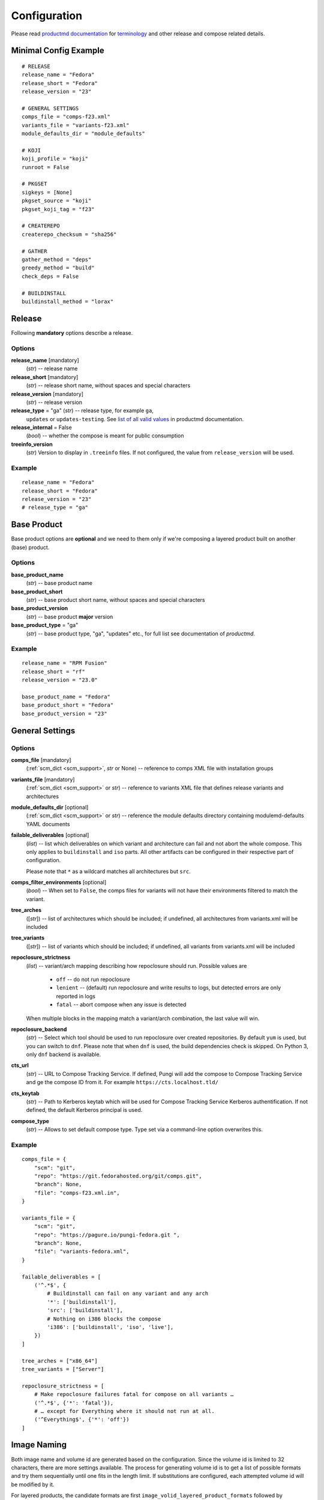 ===============
 Configuration
===============

Please read
`productmd documentation <http://release-engineering.github.io/productmd/index.html>`_
for
`terminology <http://release-engineering.github.io/productmd/terminology.html>`_
and other release and compose related details.


Minimal Config Example
======================
::

    # RELEASE
    release_name = "Fedora"
    release_short = "Fedora"
    release_version = "23"

    # GENERAL SETTINGS
    comps_file = "comps-f23.xml"
    variants_file = "variants-f23.xml"
    module_defaults_dir = "module_defaults"

    # KOJI
    koji_profile = "koji"
    runroot = False

    # PKGSET
    sigkeys = [None]
    pkgset_source = "koji"
    pkgset_koji_tag = "f23"

    # CREATEREPO
    createrepo_checksum = "sha256"

    # GATHER
    gather_method = "deps"
    greedy_method = "build"
    check_deps = False

    # BUILDINSTALL
    buildinstall_method = "lorax"


Release
=======
Following **mandatory** options describe a release.


Options
-------

**release_name** [mandatory]
    (*str*) -- release name

**release_short** [mandatory]
    (*str*) -- release short name, without spaces and special characters

**release_version** [mandatory]
    (*str*) -- release version

**release_type** = "ga" (*str*) -- release type, for example ``ga``,
    ``updates`` or ``updates-testing``. See `list of all valid values
    <http://productmd.readthedocs.io/en/latest/common.html#productmd.common.RELEASE_TYPES>`_
    in productmd documentation.

**release_internal** = False
    (*bool*) -- whether the compose is meant for public consumption

**treeinfo_version**
    (*str*) Version to display in ``.treeinfo`` files. If not configured, the
    value from ``release_version`` will be used.


Example
-------
::

    release_name = "Fedora"
    release_short = "Fedora"
    release_version = "23"
    # release_type = "ga"


Base Product
============
Base product options are **optional** and we need
to them only if we're composing a layered product
built on another (base) product.


Options
-------

**base_product_name**
    (*str*) -- base product name

**base_product_short**
    (*str*) -- base product short name, without spaces and special characters

**base_product_version**
    (*str*) -- base product **major** version

**base_product_type** = "ga"
    (*str*) -- base product type, "ga", "updates" etc., for full list see
    documentation of *productmd*.


Example
-------
::

    release_name = "RPM Fusion"
    release_short = "rf"
    release_version = "23.0"

    base_product_name = "Fedora"
    base_product_short = "Fedora"
    base_product_version = "23"

General Settings
================

Options
-------

**comps_file** [mandatory]
    (:ref:`scm_dict <scm_support>`, *str* or None) -- reference to comps XML
    file with installation groups

**variants_file** [mandatory]
    (:ref:`scm_dict <scm_support>` or *str*) -- reference to variants XML file
    that defines release variants and architectures

**module_defaults_dir** [optional]
    (:ref:`scm_dict <scm_support>` or *str*) -- reference the module defaults
    directory containing modulemd-defaults YAML documents

**failable_deliverables** [optional]
    (*list*) -- list which deliverables on which variant and architecture can
    fail and not abort the whole compose. This only applies to ``buildinstall``
    and ``iso`` parts. All other artifacts can be configured in their
    respective part of configuration.

    Please note that ``*`` as a wildcard matches all architectures but ``src``.

**comps_filter_environments** [optional]
    (*bool*) -- When set to ``False``, the comps files for variants will not
    have their environments filtered to match the variant.

**tree_arches**
    ([*str*]) -- list of architectures which should be included; if undefined,
    all architectures from variants.xml will be included

**tree_variants**
    ([*str*]) -- list of variants which should be included; if undefined, all
    variants from variants.xml will be included

**repoclosure_strictness**
    (*list*) -- variant/arch mapping describing how repoclosure should run.
    Possible values are

     * ``off`` -- do not run repoclosure
     * ``lenient`` -- (default) run repoclosure and write results to logs, but
       detected errors are only reported in logs
     * ``fatal`` -- abort compose when any issue is detected

    When multiple blocks in the mapping match a variant/arch combination, the
    last value will win.

**repoclosure_backend**
    (*str*) -- Select which tool should be used to run repoclosure over created
    repositories. By default ``yum`` is used, but you can switch to ``dnf``.
    Please note that when ``dnf`` is used, the build dependencies check is
    skipped. On Python 3, only ``dnf`` backend is available.

**cts_url**
    (*str*) -- URL to Compose Tracking Service. If defined, Pungi will add
    the compose to Compose Tracking Service and ge the compose ID from it.
    For example ``https://cts.localhost.tld/``

**cts_keytab**
    (*str*) -- Path to Kerberos keytab which will be used for Compose
    Tracking Service Kerberos authentification. If not defined, the default
    Kerberos principal is used.

**compose_type**
    (*str*) -- Allows to set default compose type. Type set via a command-line
    option overwrites this.

Example
-------
::

    comps_file = {
        "scm": "git",
        "repo": "https://git.fedorahosted.org/git/comps.git",
        "branch": None,
        "file": "comps-f23.xml.in",
    }

    variants_file = {
        "scm": "git",
        "repo": "https://pagure.io/pungi-fedora.git ",
        "branch": None,
        "file": "variants-fedora.xml",
    }

    failable_deliverables = [
        ('^.*$', {
            # Buildinstall can fail on any variant and any arch
            '*': ['buildinstall'],
            'src': ['buildinstall'],
            # Nothing on i386 blocks the compose
            'i386': ['buildinstall', 'iso', 'live'],
        })
    ]

    tree_arches = ["x86_64"]
    tree_variants = ["Server"]

    repoclosure_strictness = [
        # Make repoclosure failures fatal for compose on all variants …
        ('^.*$', {'*': 'fatal'}),
        # … except for Everything where it should not run at all.
        ('^Everything$', {'*': 'off'})
    ]


Image Naming
============

Both image name and volume id are generated based on the configuration. Since
the volume id is limited to 32 characters, there are more settings available.
The process for generating volume id is to get a list of possible formats and
try them sequentially until one fits in the length limit. If substitutions are
configured, each attempted volume id will be modified by it.

For layered products, the candidate formats are first
``image_volid_layered_product_formats`` followed by ``image_volid_formats``.
Otherwise, only ``image_volid_formats`` are tried.

If no format matches the length limit, an error will be reported and compose
aborted.

Options
-------

There a couple common format specifiers available for both the options:
 * ``compose_id``
 * ``release_short``
 * ``version``
 * ``date``
 * ``respin``
 * ``type``
 * ``type_suffix``
 * ``label``
 * ``label_major_version``
 * ``variant``
 * ``arch``
 * ``disc_type``

**image_name_format** [optional]
    (*str|dict*) -- Python's format string to serve as template for image
    names. The value can also be a dict mapping variant UID regexes to the
    format string. The pattern should not overlap, otherwise it is undefined
    which one will be used.

    This format will be used for all phases generating images. Currently that
    means ``createiso``, ``live_images`` and ``buildinstall``.

    Available extra keys are:
     * ``disc_num``
     * ``suffix``

**image_volid_formats** [optional]
    (*list*) -- A list of format strings for generating volume id.

    The extra available keys are:
     * ``base_product_short``
     * ``base_product_version``

**image_volid_layered_product_formats** [optional]
    (*list*) -- A list of format strings for generating volume id for layered
    products. The keys available are the same as for ``image_volid_formats``.

**restricted_volid** = False
    (*bool*) -- New versions of lorax replace all non-alphanumerical characters
    with dashes (underscores are preserved). This option will mimic similar
    behaviour in Pungi.

**volume_id_substitutions** [optional]
    (*dict*) -- A mapping of string replacements to shorten the volume id.

**disc_types** [optional]
    (*dict*) -- A mapping for customizing ``disc_type`` used in image names.

    Available keys are:
     * ``boot`` -- for ``boot.iso`` images created in  *buildinstall* phase
     * ``live`` -- for images created by *live_images* phase
     * ``dvd`` -- for images created by *createiso* phase
     * ``ostree`` -- for ostree installer images

    Default values are the same as the keys.

Example
-------
::

    # Image name respecting Fedora's image naming policy
    image_name_format = "%(release_short)s-%(variant)s-%(disc_type)s-%(arch)s-%(version)s%(suffix)s"
    # Use the same format for volume id
    image_volid_formats = [
        "%(release_short)s-%(variant)s-%(disc_type)s-%(arch)s-%(version)s"
    ]
    # No special handling for layered products, use same format as for regular images
    image_volid_layered_product_formats = []
    # Replace "Cloud" with "C" in volume id etc.
    volume_id_substitutions = {
        'Cloud': 'C',
        'Alpha': 'A',
        'Beta': 'B',
        'TC': 'T',
    }

    disc_types = {
        'boot': 'netinst',
        'live': 'Live',
        'dvd': 'DVD',
    }


Signing
=======

If you want to sign deliverables generated during pungi run like RPM wrapped
images. You must provide few configuration options:

**signing_command** [optional]
    (*str*) -- Command that will be run with a koji build as a single
    argument. This command must not require any user interaction.
    If you need to pass a password for a signing key to the command,
    do this via command line option of the command and use string
    formatting syntax ``%(signing_key_password)s``.
    (See **signing_key_password_file**).

**signing_key_id** [optional]
    (*str*) -- ID of the key that will be used for the signing.
    This ID will be used when crafting koji paths to signed files
    (``kojipkgs.fedoraproject.org/packages/NAME/VER/REL/data/signed/KEYID/..``).

**signing_key_password_file** [optional]
    (*str*) -- Path to a file with password that will be formatted
    into **signing_command** string via ``%(signing_key_password)s``
    string format syntax (if used).
    Because pungi config is usualy stored in git and is part of compose
    logs we don't want password to be included directly in the config.
    Note: If ``-`` string is used instead of a filename, then you will be asked
    for the password interactivelly right after pungi starts.

Example
-------
::

        signing_command = '~/git/releng/scripts/sigulsign_unsigned.py -vv --password=%(signing_key_password)s fedora-24'
        signing_key_id = '81b46521'
        signing_key_password_file = '~/password_for_fedora-24_key'


.. _git-urls:

Git URLs
========

In multiple places the config requires URL of a Git repository to download some
file from. This URL is passed on to *Koji*. It is possible to specify which
commit to use using this syntax: ::

    git://git.example.com/git/repo-name.git?#<rev_spec>

The ``<rev_spec>`` pattern can be replaced with actual commit SHA, a tag name,
``HEAD`` to indicate that tip of default branch should be used or
``origin/<branch_name>`` to use tip of arbitrary branch.

If the URL specifies a branch or ``HEAD``, *Pungi* will replace it with the
actual commit SHA. This will later show up in *Koji* tasks and help with
tracing what particular inputs were used.

.. note::

    The ``origin`` must be specified because of the way *Koji* works with the
    repository. It will clone the repository then switch to requested state
    with ``git reset --hard REF``. Since no local branches are created, we need
    to use full specification including the name of the remote.



Createrepo Settings
===================


Options
-------

**createrepo_checksum**
    (*str*) -- specify checksum type for createrepo; expected values:
    ``sha512``, ``sha256``, ``sha``. Defaults to ``sha256``.

**createrepo_c** = True
    (*bool*) -- use createrepo_c (True) or legacy createrepo (False)

**createrepo_deltas** = False
    (*list*) -- generate delta RPMs against an older compose. This needs to be
    used together with ``--old-composes`` command line argument. The value
    should be a mapping of variants and architectures that should enable
    creating delta RPMs. Source and debuginfo repos never have deltas.

**createrepo_use_xz** = False
    (*bool*) -- whether to pass ``--xz`` to the createrepo command. This will
    cause the SQLite databases to be compressed with xz.

**createrepo_num_threads**
    (*int*) -- how many concurrent ``createrepo`` process to run. The default
    is to use one thread per CPU available on the machine.

**createrepo_num_workers**
    (*int*) -- how many concurrent ``createrepo`` workers to run. Value defaults to 3.

**createrepo_database**
    (*bool*) -- whether to create SQLite database as part of the repodata. This
    is only useful as an optimization for clients using Yum to consume to the
    repo. Default value depends on gather backend. For DNF it's turned off, for
    Yum the default is ``True``.

**createrepo_extra_args**
    (*[str]*) -- a list of extra arguments passed on to ``createrepo`` or
    ``createrepo_c`` executable. This could be useful for enabling zchunk
    generation and pointing it to correct dictionaries.

**createrepo_extra_modulemd**
    (*dict*) -- a mapping of variant UID to :ref:`an scm dict <scm_support>`.
    If specified, it should point to a directory with extra module metadata
    YAML files that will be added to the repository for this variant. The
    cloned files should be split into subdirectories for each architecture of
    the variant.

**product_id** = None
    (:ref:`scm_dict <scm_support>`) -- If specified, it should point to a
    directory with certificates ``*<variant_uid>-<arch>-*.pem``. Pungi will
    copy each certificate file into the relevant Yum repositories as a
    ``productid`` file in the ``repodata`` directories. The purpose of these
    ``productid`` files is to expose the product data to `subscription-manager
    <https://github.com/candlepin/subscription-manager>`_.
    subscription-manager inclues a "product-id" Yum plugin that can read these
    ``productid`` certificate files from each Yum repository.

**product_id_allow_missing** = False
    (*bool*) -- When ``product_id`` is used and a certificate for some variant
    and architecture is missing, Pungi will exit with an error by default.
    When you set this option to ``True``, Pungi will ignore the missing
    certificate and simply log a warning message.

**product_id_allow_name_prefix** = True
    (*bool*) -- Allow arbitrary prefix for the certificate file name (see
    leading ``*`` in the pattern above). Setting this option to ``False`` will
    make the pattern more strict by requiring the file name to start directly
    with variant name.


Example
-------
::

    createrepo_checksum = "sha"
    createrepo_deltas = [
        # All arches for Everything should have deltas.
        ('^Everything$', {'*': True}),
        # Also Server.x86_64 should have them (but not on other arches).
        ('^Server$', {'x86_64': True}),
    ]
    createrepo_extra_modulemd = {
        "Server": {
            "scm": "git",
            "repo": "https://example.com/extra-server-modulemd.git",
            "dir": ".",
            # The directory should have this layout. Each architecture for the
            # variant should be included (even if the directory is empty.
            # .
            # ├── aarch64
            # │   ├── some-file.yaml
            # │   └ ...
            # └── x86_64
        }
    }


Package Set Settings
====================


Options
-------

**sigkeys**
    ([*str* or None]) -- priority list of signing key IDs. These key IDs match
    the key IDs for the builds in Koji. Pungi will choose signed packages
    according to the order of the key IDs that you specify here. Use one
    single key in this list to ensure that all RPMs are signed by one key. If
    the list includes an empty string or *None*, Pungi will allow unsigned
    packages. If the list only includes *None*, Pungi will use all unsigned
    packages.

**pkgset_source** [mandatory]
    (*str*) -- "koji" (any koji instance) or "repos" (arbitrary yum repositories)

**pkgset_koji_tag**
    (*str|[str]*) -- tag(s) to read package set from. This option can be
    omitted for modular composes.

**pkgset_koji_builds**
    (*str|[str]*) -- extra build(s) to include in a package set defined as NVRs.

**pkgset_koji_module_tag**
   (*str|[str]*) -- tags to read module from. This option works similarly to
   listing tags in variants XML. If tags are specified and variants XML
   specifies some modules via NSVC (or part of), only modules matching that
   list will be used (and taken from the tag). Inheritance is used
   automatically.

**pkgset_koji_inherit** = True
    (*bool*) -- inherit builds from parent tags; we can turn it off only if we
    have all builds tagged in a single tag

**pkgset_koji_inherit_modules** = False
    (*bool*) -- the same as above, but this only applies to modular tags. This
    option applies to the content tags that contain the RPMs.

**pkgset_repos**
    (*dict*) -- A mapping of architectures to repositories with RPMs: ``{arch:
    [repo]}``. Only use when ``pkgset_source = "repos"``.

**pkgset_exclusive_arch_considers_noarch** = True
    (*bool*) -- If a package includes ``noarch`` in its ``ExclusiveArch`` tag,
    it will be included in all architectures since ``noarch`` is compatible
    with everything. Set this option to ``False`` to ignore ``noarch`` in
    ``ExclusiveArch`` and always consider only binary architectures.

**pkgset_allow_reuse** = True
    (*bool*) -- When set to ``True``, *Pungi* will try to reuse pkgset data
    from the old composes specified by ``--old-composes``. When enabled, this
    option can speed up new composes because it does not need to calculate the
    pkgset data from Koji. However, if you block or unblock a package in Koji
    (for example) between composes, then Pungi may not respect those changes
    in your new compose.


Example
-------
::

    sigkeys = [None]
    pkgset_source = "koji"
    pkgset_koji_tag = "f23"


Buildinstall Settings
=====================
Script or process that creates bootable images with
Anaconda installer is historically called
`buildinstall <https://git.fedorahosted.org/cgit/anaconda.git/tree/scripts/buildinstall?h=f15-branch>`_.

Options
-------

**buildinstall_method**
    (*str*) -- "lorax" (f16+, rhel7+) or "buildinstall" (older releases)
**lorax_options**
    (*list*) -- special options passed on to *lorax*.

    Format: ``[(variant_uid_regex, {arch|*: {option: name}})]``.

    Recognized options are:
      * ``bugurl`` -- *str* (default ``None``)
      * ``nomacboot`` -- *bool* (default ``True``)
      * ``noupgrade`` -- *bool* (default ``True``)
      * ``add_template`` -- *[str]* (default empty)
      * ``add_arch_template`` -- *[str]* (default empty)
      * ``add_template_var`` -- *[str]* (default empty)
      * ``add_arch_template_var`` -- *[str]* (default empty)
      * ``rootfs_size`` -- [*int*] (default empty)
      * ``version`` -- [*str*] (default from ``treeinfo_version`` or
        ``release_version``) -- used as ``--version`` and ``--release``
        argument on the lorax command line
      * ``dracut_args`` -- [*[str]*] (default empty) override arguments for
        dracut. Please note that if this option is used, lorax will not use any
        other arguments, so you have to provide a full list and can not just
        add something.
      * ``skip_branding`` -- *bool* (default ``False``)
**lorax_extra_sources**
    (*list*) -- a variant/arch mapping with urls for extra source repositories
    added to Lorax command line. Either one repo or a list can be specified.
**lorax_use_koji_plugin** = False
    (*bool*) -- When set to ``True``, the Koji pungi_buildinstall task will be
    used to execute Lorax instead of runroot. Use only if the Koji instance
    has the pungi_buildinstall plugin installed.
**buildinstall_kickstart**
    (:ref:`scm_dict <scm_support>`) -- If specified, this kickstart file will
    be copied into each file and pointed to in boot configuration.
**buildinstall_topdir**
    (*str*) -- Full path to top directory where the runroot buildinstall
    Koji tasks output should be stored. This is useful in situation when
    the Pungi compose is not generated on the same storage as the Koji task
    is running on. In this case, Pungi can provide input repository for runroot
    task using HTTP and set the output directory for this task to
    ``buildinstall_topdir``. Once the runroot task finishes, Pungi will copy
    the results of runroot tasks to the compose working directory.
**buildinstall_skip**
    (*list*) -- mapping that defines which variants and arches to skip during
    buildinstall; format: ``[(variant_uid_regex, {arch|*: True})]``. This is
    only supported for lorax.
**buildinstall_allow_reuse** = False
    (*bool*) -- When set to ``True``, *Pungi* will try to reuse buildinstall
    results from old compose specified by ``--old-composes``.

Example
-------
::

    buildinstall_method = "lorax"

    # Enables macboot on x86_64 for all variants and builds upgrade images
    # everywhere.
    lorax_options = [
        ("^.*$", {
            "x86_64": {
                "nomacboot": False
            }
            "*": {
                "noupgrade": False
            }
        })
    ]

    # Don't run buildinstall phase for Modular variant
    buildinstall_skip = [
        ('^Modular', {
            '*': True
        })
    ]

    # Add another repository for lorax to install packages from
    lorax_extra_sources = [
        ('^Simple$', {
            '*': 'https://example.com/repo/$basearch/',
        })
    ]


.. note::

    It is advised to run buildinstall (lorax) in koji,
    i.e. with **runroot enabled** for clean build environments, better logging, etc.


.. warning::

    Lorax installs RPMs into a chroot. This involves running %post scriptlets
    and they frequently run executables in the chroot.
    If we're composing for multiple architectures, we **must** use runroot for this reason.


Gather Settings
===============

Options
-------

**gather_method** [mandatory]
    (*str*|*dict*) -- Options are ``deps``, ``nodeps`` and ``hybrid``.
    Specifies whether and how package dependencies should be pulled in.
    Possible configuration can be one value for all variants, or if configured
    per-variant it can be a simple string ``hybrid`` or a a dictionary mapping
    source type to a value of ``deps`` or ``nodeps``. Make sure only one regex
    matches each variant, as there is no guarantee which value will be used if
    there are multiple matching ones. All used sources must have a configured
    method unless hybrid solving is used.

**gather_fulltree** = False
    (*bool*) -- When set to ``True`` all RPMs built from an SRPM will always be
    included. Only use when ``gather_method = "deps"``.

**gather_selfhosting** = False
    (*bool*) -- When set to ``True``, *Pungi* will build a self-hosting tree by
    following build dependencies. Only use when ``gather_method = "deps"``.

**gather_allow_reuse** = False
    (*bool*) -- When set to ``True``, *Pungi* will try to reuse gather results
    from old compose specified by ``--old-composes``.

**greedy_method**
    (*str*) -- This option controls how package requirements are satisfied in
    case a particular ``Requires`` has multiple candidates.

    * ``none`` -- the best packages is selected to satisfy the dependency and
      only that one is pulled into the compose
    * ``all`` -- packages that provide the symbol are pulled in
    * ``build`` -- the best package is selected, and then all packages from the
      same build that provide the symbol are pulled in

    .. note::
        As an example let's work with this situation: a package in the compose
        has ``Requires: foo``. There are three packages with ``Provides: foo``:
        ``pkg-a``, ``pkg-b-provider-1`` and ``pkg-b-provider-2``. The
        ``pkg-b-*`` packages are build from the same source package. Best match
        determines ``pkg-b-provider-1`` as best matching package.

        * With ``greedy_method = "none"`` only ``pkg-b-provider-1`` will be
          pulled in.
        * With ``greedy_method = "all"`` all three packages will be
          pulled in.
        * With ``greedy_method = "build" ``pkg-b-provider-1`` and
          ``pkg-b-provider-2`` will be pulled in.

**gather_backend**
    (*str*) --This changes the entire codebase doing dependency solving, so it
    can change the result in unpredictable ways.

    On Python 2, the choice is between ``yum`` or ``dnf`` and defaults to
    ``yum``. On Python 3 ``dnf`` is the only option and default.

    Particularly the multilib work is performed differently by using
    ``python-multilib`` library. Please refer to ``multilib`` option to see the
    differences.

**multilib**
    (*list*) -- mapping of variant regexes and arches to list of multilib
    methods

    Available methods are:
     * ``none`` -- no package matches this method
     * ``all`` -- all packages match this method
     * ``runtime`` -- packages that install some shared object file
       (``*.so.*``) will match.
     * ``devel`` -- packages whose name ends with ``-devel`` or ``--static``
       suffix will be matched. When ``dnf`` is used, this method automatically
       enables ``runtime`` method as well. With ``yum`` backend this method
       also uses a hardcoded blacklist and whitelist.
     * ``kernel`` -- packages providing ``kernel`` or ``kernel-devel`` match
       this method (only in ``yum`` backend)
     * ``yaboot`` -- only ``yaboot`` package on ``ppc`` arch matches this (only
       in ``yum`` backend)

.. _additional_packages:

**additional_packages**
    (*list*) -- additional packages to be included in a variant and
    architecture; format: ``[(variant_uid_regex, {arch|*: [package_globs]})]``

    The packages specified here are matched against RPM names, not any other
    provides in the package not the name of source package. Shell globbing is
    used, so wildcards are possible. The package can be specified as name only
    or ``name.arch``.

    With ``dnf`` gathering backend, you can specify a debuginfo package to be
    included. This is meant to include a package if autodetection does not get
    it. If you add a debuginfo package that does not have anything else from
    the same build included in the compose, the sources will not be pulled in.

**filter_packages**
    (*list*) -- packages to be excluded from a variant and architecture;
    format: ``[(variant_uid_regex, {arch|*: [package_globs]})]``

    See :ref:`additional_packages <additional_packages>` for details about
    package specification.

**filter_modules**
    (*list*) -- modules to be excluded from a variant and architecture;
    format: ``[(variant_uid_regex, {arch|*: [name:stream]})]``

    Both name and stream can use shell-style globs. If stream is omitted, all
    streams are removed.

    This option only applies to modules taken from Koji tags, not modules
    explicitly listed in variants XML without any tags.

**filter_system_release_packages**
    (*bool*) -- for each variant, figure out the best system release package
    and filter out all others. This will not work if a variant needs more than
    one system release package. In such case, set this option to ``False``.

**gather_prepopulate** = None
    (:ref:`scm_dict <scm_support>`) -- If specified, you can use this to add
    additional packages. The format of the file pointed to by this option is a
    JSON mapping ``{variant_uid: {arch: {build: [package]}}}``. Packages added
    through this option can not be removed by ``filter_packages``.

**multilib_blacklist**
    (*dict*) -- multilib blacklist; format: ``{arch|*: [package_globs]}``.

    See :ref:`additional_packages <additional_packages>` for details about
    package specification.

**multilib_whitelist**
    (*dict*) -- multilib blacklist; format: ``{arch|*: [package_names]}``. The
    whitelist must contain exact package names; there are no wildcards or
    pattern matching.

**gather_lookaside_repos** = []
    (*list*) -- lookaside repositories used for package gathering; format:
    ``[(variant_uid_regex, {arch|*: [repo_urls]})]``

    The repo_urls are passed to the depsolver, which can use packages in the
    repos for satisfying dependencies, but the packages themselves are not
    pulled into the compose. The repo_urls can contain $basearch variable,
    which will be substituted with proper value by the depsolver.

    The repo_urls are used by repoclosure too, but it can't parse $basearch
    currently and that will cause Repoclosure phase crashed. *repoclosure_strictness*
    option could be used to stop running repoclosure.

    Please note that * as a wildcard matches all architectures but src.

**hashed_directories** = False
    (*bool*) -- put packages into "hashed" directories, for example
    ``Packages/k/kernel-4.0.4-301.fc22.x86_64.rpm``

**check_deps** = True
    (*bool*) -- Set to ``False`` if you don't want the compose to abort when
    some package has broken dependencies.

**require_all_comps_packages** = False
    (*bool*) -- Set to ``True`` to abort compose when package mentioned in
    comps file can not be found in the package set. When disabled (the
    default), such cases are still reported as warnings in the log.

**gather_source_mapping**
    (*str*) -- JSON mapping with initial packages for the compose. The value
    should be a path to JSON file with following mapping: ``{variant: {arch:
    {rpm_name: [rpm_arch|None]}}}``.

**gather_profiler** = False
    (*bool*) -- When set to ``True`` the gather tool will produce additional
    performance profiling information at the end of its logs.  Only takes
    effect when ``gather_backend = "dnf"``.

**variant_as_lookaside**
    (*list*) -- a variant/variant mapping that tells one or more variants in compose
    has other variant(s) in compose as a lookaside. Only top level variants are
    supported (not addons/layered products). Format:
    ``[(variant_uid, variant_uid)]``


Example
-------
::

    gather_method = "deps"
    greedy_method = "build"
    check_deps = False
    hashed_directories = True

    gather_method = {
        "^Everything$": {
            "comps": "deps"     # traditional content defined by comps groups
        },
        "^Modular$": {
            "module": "nodeps"  # Modules do not need dependencies
        },
        "^Mixed$": {            # Mixed content in one variant
            "comps": "deps",
            "module": "nodeps"
        }
        "^OtherMixed$": "hybrid",   # Using hybrid depsolver
    }

    additional_packages = [
        # bz#123456
        ('^(Workstation|Server)$', {
            '*': [
                'grub2',
                'kernel',
            ],
        }),
    ]

    filter_packages = [
        # bz#111222
        ('^.*$', {
            '*': [
                'kernel-doc',
            ],
        }),
    ]

    multilib = [
        ('^Server$', {
            'x86_64': ['devel', 'runtime']
        })
    ]

    multilib_blacklist = {
        "*": [
            "gcc",
        ],
    }

    multilib_whitelist = {
        "*": [
            "alsa-plugins-*",
        ],
    }

    # gather_lookaside_repos = [
    #     ('^.*$', {
    #         '*': [
    #             "https://dl.fedoraproject.org/pub/fedora/linux/releases/22/Everything/$basearch/os/",
    #         ],
    #         'x86_64': [
    #             "https://dl.fedoraproject.org/pub/fedora/linux/releases/22/Everything/source/SRPMS/",
    #         ]
    #     }),
    # ]


.. note::

   It is a good practice to attach bug/ticket numbers
   to additional_packages, filter_packages, multilib_blacklist and multilib_whitelist
   to track decisions.


Koji Settings
=============


Options
-------

**koji_profile**
    (*str*) -- koji profile name. This tells Pungi how to communicate with
    your chosen Koji instance. See `Koji's documentation about profiles
    <https://docs.pagure.org/koji/profiles/>`_ for more information about how
    to set up your Koji client profile. In the examples, the profile name is
    "koji", which points to Fedora's koji.fedoraproject.org.

**global_runroot_method**
    (*str*) -- global runroot method to use. If ``runroot_method`` is set
    per Pungi phase using a dictionary, this option defines the default
    runroot method for phases not mentioned in the ``runroot_method``
    dictionary.

**runroot_method**
    (*str*|*dict*) -- Runroot method to use. It can further specify
    the runroot method in case the ``runroot`` is set to True.

    Available methods are:
     * ``local`` -- runroot tasks are run locally
     * ``koji`` -- runroot tasks are run in Koji
     * ``openssh`` -- runroot tasks are run on remote machine connected using OpenSSH.
       The ``runroot_ssh_hostnames`` for each architecture must be set and the
       user under which Pungi runs must be configured to login as ``runroot_ssh_username``
       using the SSH key.

    The runroot method can also be set per Pungi phase using the dictionary
    with phase name as key and runroot method as value. The default runroot
    method is in this case defined by the ``global_runroot_method`` option.

Example
-------
::

    global_runroot_method = "koji"
    runroot_method = {
        "createiso": "local"
    }

**runroot_channel**
    (*str*) -- name of koji channel

**runroot_tag**
    (*str*) -- name of koji **build** tag used for runroot

**runroot_weights**
    (*dict*) -- customize task weights for various runroot tasks. The values in
    the mapping should be integers, the keys can be selected from the following
    list. By default no weight is assigned and Koji picks the default one
    according to policy.

     * ``buildinstall``
     * ``createiso``
     * ``ostree``
     * ``ostree_installer``

Example
-------
::

    koji_profile = "koji"
    runroot_channel = "runroot"
    runroot_tag = "f23-build"

Runroot "openssh" method settings
=================================


Options
-------

**runroot_ssh_username**
    (*str*) -- For ``openssh`` runroot method, configures the username used to login
    the remote machine to run the runroot task. Defaults to "root".

**runroot_ssh_hostnames**
    (*dict*) -- For ``openssh`` runroot method, defines the hostname for each
    architecture on which the runroot task should be running. Format:
    ``{"x86_64": "runroot-x86-64.localhost.tld", ...}``

**runroot_ssh_init_template**
    (*str*) [optional] -- For ``openssh`` runroot method, defines the command
    to initializes the runroot task on the remote machine. This command is
    executed as first command for each runroot task executed.

    The command can print a string which is then available as ``{runroot_key}``
    for other SSH commands. This string might be used to keep the context
    across different SSH commands executed for single runroot task.

    The goal of this command is setting up the environment for real runroot
    commands. For example preparing the unique mock environment, mounting the
    desired file-systems, ...

    The command string can contain following variables which are replaced by
    the real values before executing the init command:

    * ``{runroot_tag}`` - Tag to initialize the runroot environment from.

    When not set, no init command is executed.

**runroot_ssh_install_packages_template**
    (*str*) [optional] -- For ``openssh`` runroot method, defines the template
    for command to install the packages requested to run the runroot task.

    The template string can contain following variables which are replaced by
    the real values before executing the install command:

    * ``{runroot_key}`` - Replaced with the string returned by
      ``runroot_ssh_init_template`` if used. This can be used to keep the track
      of context of SSH commands beloging to single runroot task.
    * ``{packages}`` - White-list separated list of packages to install.

    Example (The ``{runroot_key}`` is expected to be set to mock config file
    using the ``runroot_ssh_init_template`` command.):
    ``"mock -r {runroot_key} --install {packages}"``

    When not set, no command to install packages on remote machine is executed.

**runroot_ssh_run_template**
    (*str*) [optional] -- For ``openssh`` runroot method, defines the template
    for the main runroot command.

    The template string can contain following variables which are replaced by
    the real values before executing the install command:

    * ``{runroot_key}`` - Replaced with the string returned by
      ``runroot_ssh_init_template`` if used. This can be used to keep the track
      of context of SSH commands beloging to single runroot task.
    * ``{command}`` - Command to run.

    Example (The ``{runroot_key}`` is expected to be set to mock config file
    using the ``runroot_ssh_init_template`` command.):
    ``"mock -r {runroot_key} chroot -- {command}"``

    When not set, the runroot command is run directly.


Extra Files Settings
====================


Options
-------

**extra_files**
    (*list*) -- references to external files to be placed in os/ directory and
    media; format: ``[(variant_uid_regex, {arch|*: [scm_dict]})]``. See
    :ref:`scm_support` for details. If the dict specifies a ``target`` key, an
    additional subdirectory will be used.


Example
-------
::

    extra_files = [
        ('^.*$', {
            '*': [
                # GPG keys
                {
                    "scm": "rpm",
                    "repo": "fedora-repos",
                    "branch": None,
                    "file": [
                        "/etc/pki/rpm-gpg/RPM-GPG-KEY-22-fedora",
                    ],
                    "target": "",
                },
                # GPL
                {
                    "scm": "git",
                    "repo": "https://pagure.io/pungi-fedora",
                    "branch": None,
                    "file": [
                        "GPL",
                    ],
                    "target": "",
                },
            ],
        }),
    ]


Extra Files Metadata
--------------------
If extra files are specified a metadata file, ``extra_files.json``, is placed
in the ``os/`` directory and media. The checksums generated are determined by
``media_checksums`` option. This metadata file is in the format:

::

    {
      "header": {"version": "1.0},
      "data": [
        {
          "file": "GPL",
          "checksums": {
            "sha256": "8177f97513213526df2cf6184d8ff986c675afb514d4e68a404010521b880643"
          },
          "size": 18092
        },
        {
          "file": "release-notes/notes.html",
          "checksums": {
            "sha256": "82b1ba8db522aadf101dca6404235fba179e559b95ea24ff39ee1e5d9a53bdcb"
          },
          "size": 1120
        }
      ]
    }


CreateISO Settings
==================

Options
-------

**createiso_skip** = False
    (*list*) -- mapping that defines which variants and arches to skip during createiso; format: [(variant_uid_regex, {arch|*: True})]

**createiso_max_size**
    (*list*) -- mapping that defines maximum expected size for each variant and
    arch. If the ISO is larger than the limit, a warning will be issued.

    Format: ``[(variant_uid_regex, {arch|*: number})]``

**createiso_max_size_is_strict**
    (*list*) -- Set the value to ``True`` to turn the warning from
    ``createiso_max_size`` into a hard error that will abort the compose.
    If there are multiple matches in the mapping, the check will be strict if
    at least one match says so.

    Format: ``[(variant_uid_regex, {arch|*: bool})]``

**create_jigdo** = True
    (*bool*) -- controls the creation of jigdo from ISO

**create_optional_isos** = False
    (*bool*) -- when set to ``True``, ISOs will be created even for
    ``optional`` variants. By default only variants with type ``variant`` or
    ``layered-product`` will get ISOs.

**createiso_break_hardlinks** = False
    (*bool*) -- when set to ``True``, all files that should go on the ISO and
    have a hardlink will be first copied into a staging directory. This should
    work around a bug in ``genisoimage`` including incorrect link count in the
    image, but it is at the cost of having to copy a potentially significant
    amount of data.

    The staging directory is deleted when ISO is successfully created. In that
    case the same task to create the ISO will not be re-runnable.

**iso_size** = 4700000000
    (*int|str*) -- size of ISO image. The value should either be an integer
    meaning size in bytes, or it can be a string with ``k``, ``M``, ``G``
    suffix (using multiples of 1024).

**split_iso_reserve** = 10MiB
    (*int|str*) -- how much free space should be left on each disk. The format
    is the same as for ``iso_size`` option.

**iso_hfs_ppc64le_compatible** = True
    (*bool*) -- when set to False, the Apple/HFS compatibility is turned off
    for ppc64le ISOs. This option only makes sense for bootable products, and
    affects images produced in *createiso* and *extra_isos* phases.

.. note::

    Source architecture needs to be listed explicitly.
    Excluding '*' applies only on binary arches.
    Jigdo causes significant increase of time to ISO creation.


Example
-------
::

    createiso_skip = [
        ('^Workstation$', {
            '*': True,
            'src': True
        }),
    ]


.. _auto-version:

Automatic generation of version and release
===========================================

Version and release values for certain artifacts can be generated automatically
based on release version, compose label, date, type and respin. This can be
used to shorten the config and keep it the same for multiple uses.

+----------------------------+-------------------+--------------+--------------+--------+------------------+
| Compose ID                 | Label             | Version      | Date         | Respin | Release          |
+============================+===================+==============+==============+========+==================+
| ``F-Rawhide-20170406.n.0`` | ``-``             | ``Rawhide``  | ``20170406`` | ``0``  | ``20170406.n.0`` |
+----------------------------+-------------------+--------------+--------------+--------+------------------+
| ``F-26-20170329.1``        | ``Alpha-1.6``     | ``26_Alpha`` | ``20170329`` | ``1``  | ``1.6``          |
+----------------------------+-------------------+--------------+--------------+--------+------------------+
| ``F-Atomic-25-20170407.0`` | ``RC-20170407.0`` | ``25``       | ``20170407`` | ``0``  | ``20170407.0``   |
+----------------------------+-------------------+--------------+--------------+--------+------------------+
| ``F-Atomic-25-20170407.0`` | ``-``             | ``25``       | ``20170407`` | ``0``  | ``20170407.0``   |
+----------------------------+-------------------+--------------+--------------+--------+------------------+

All non-``RC`` milestones from label get appended to the version. For release
either label is used or date, type and respin.


Common options for Live Images, Live Media and Image Build
==========================================================

All images can have ``ksurl``, ``version``, ``release`` and ``target``
specified. Since this can create a lot of duplication, there are global options
that can be used instead.

For each of the phases, if the option is not specified for a particular
deliverable, an option named ``<PHASE_NAME>_<OPTION>`` is checked. If that is
not specified either, the last fallback is ``global_<OPTION>``. If even that is
unset, the value is considered to not be specified.

The kickstart URL is configured by these options.

 * ``global_ksurl`` -- global fallback setting
 * ``live_media_ksurl``
 * ``image_build_ksurl``
 * ``live_images_ksurl``

Target is specified by these settings.

 * ``global_target`` -- global fallback setting
 * ``live_media_target``
 * ``image_build_target``
 * ``live_images_target``

Version is specified by these options. If no version is set, a default value
will be provided according to :ref:`automatic versioning <auto-version>`.

 * ``global_version`` -- global fallback setting
 * ``live_media_version``
 * ``image_build_version``
 * ``live_images_version``

Release is specified by these options. If set to a magic value to
``!RELEASE_FROM_LABEL_DATE_TYPE_RESPIN``, a value will be generated according
to :ref:`automatic versioning <auto-version>`.

 * ``global_release`` -- global fallback setting
 * ``live_media_release``
 * ``image_build_release``
 * ``live_images_release``

Each configuration block can also optionally specify a ``failable`` key. For
live images it should have a boolean value. For live media and image build it
should be a list of strings containing architectures that are optional. If any
deliverable fails on an optional architecture, it will not abort the whole
compose. If the list contains only ``"*"``, all arches will be substituted.


Live Images Settings
====================

**live_images**
    (*list*) -- Configuration for the particular image. The elements of the
    list should be tuples ``(variant_uid_regex, {arch|*: config})``. The config
    should be a dict with these keys:

      * ``kickstart`` (*str*)
      * ``ksurl`` (*str*) [optional] -- where to get the kickstart from
      * ``name`` (*str*)
      * ``version`` (*str*)
      * ``target`` (*str*)
      * ``repo`` (*str|[str]*) -- repos specified by URL or variant UID
      * ``specfile`` (*str*) -- for images wrapped in RPM
      * ``scratch`` (*bool*) -- only RPM-wrapped images can use scratch builds,
        but by default this is turned off
      * ``type`` (*str*) -- what kind of task to start in Koji. Defaults to
        ``live`` meaning ``koji spin-livecd`` will be used. Alternative option
        is ``appliance`` corresponding to ``koji spin-appliance``.
      * ``sign`` (*bool*) -- only RPM-wrapped images can be signed

**live_images_no_rename**
    (*bool*) -- When set to ``True``, filenames generated by Koji will be used.
    When ``False``, filenames will be generated based on ``image_name_format``
    configuration option.


Live Media Settings
===================

**live_media**
    (*dict*) -- configuration for ``koji spin-livemedia``; format:
    ``{variant_uid_regex: [{opt:value}]}``

    Required options:

      * ``name`` (*str*)
      * ``version`` (*str*)
      * ``arches`` (*[str]*) -- what architectures to build the media for; by default uses
        all arches for the variant.
      * ``kickstart`` (*str*) -- name of the kickstart file

    Available options:

      * ``ksurl`` (*str*)
      * ``ksversion`` (*str*)
      * ``scratch`` (*bool*)
      * ``target`` (*str*)
      * ``release`` (*str*) -- a string with the release, or
        ``!RELEASE_FROM_LABEL_DATE_TYPE_RESPIN`` to automatically generate a
        suitable value. See :ref:`automatic versioning <auto-version>` for
        details.
      * ``skip_tag`` (*bool*)
      * ``repo`` (*str|[str]*) -- repos specified by URL or variant UID
      * ``title`` (*str*)
      * ``install_tree_from`` (*str*) -- variant to take install tree from


Image Build Settings
====================

**image_build**
    (*dict*) -- config for ``koji image-build``; format: {variant_uid_regex: [{opt: value}]}

    By default, images will be built for each binary arch valid for the
    variant. The config can specify a list of arches to narrow this down.

.. note::
    Config can contain anything what is accepted by
    ``koji image-build --config configfile.ini``

    Repo can be specified either as a string or a list of strings. It will be
    automatically transformed into format suitable for ``koji``. A repo for the
    currently built variant will be added as well.

    If you explicitly set ``release`` to
    ``!RELEASE_FROM_LABEL_DATE_TYPE_RESPIN``, it will be replaced with a value
    generated as described in :ref:`automatic versioning <auto-version>`.

    If you explicitly set ``release`` to
    ``!RELEASE_FROM_DATE_RESPIN``, it will be replaced with a value
    generated as described in :ref:`automatic versioning <auto-version>`.

    If you explicitly set ``version`` to
    ``!VERSION_FROM_VERSION``, it will be replaced with a value
    generated as described in :ref:`automatic versioning <auto-version>`.

    Please don't set ``install_tree``. This gets automatically set by *pungi*
    based on current variant. You can use ``install_tree_from`` key to use
    install tree from another variant.

    Both the install tree and repos can use one of following formats:

     * URL to the location
     * name of variant in the current compose
     * absolute path on local filesystem (which will be translated using
       configured mappings or used unchanged, in which case you have to ensure
       the koji builders can access it)

    You can set either a single format, or a list of formats. For available
    values see help output for ``koji image-build`` command.

    If ``ksurl`` ends with ``#HEAD``, Pungi will figure out the SHA1 hash of
    current HEAD and use that instead.

    Setting ``scratch`` to ``True`` will run the koji tasks as scratch builds.


Example
-------
::

    image_build = {
        '^Server$': [
            {
                'image-build': {
                    'format': ['docker', 'qcow2']
                    'name': 'fedora-qcow-and-docker-base',
                    'target': 'koji-target-name',
                    'ksversion': 'F23',     # value from pykickstart
                    'version': '23',
                    # correct SHA1 hash will be put into the URL below automatically
                    'ksurl': 'https://git.fedorahosted.org/git/spin-kickstarts.git?somedirectoryifany#HEAD',
                    'kickstart': "fedora-docker-base.ks",
                    'repo': ["http://someextrarepos.org/repo", "ftp://rekcod.oi/repo"],
                    'distro': 'Fedora-20',
                    'disk_size': 3,

                    # this is set automatically by pungi to os_dir for given variant
                    # 'install_tree': 'http://somepath',
                },
                'factory-parameters': {
                    'docker_cmd':  "[ '/bin/bash' ]",
                    'docker_env': "[ 'PATH=/usr/local/sbin:/usr/local/bin:/usr/sbin:/usr/bin:/sbin:/bin' ]",
                    'docker_labels': "{'Name': 'fedora-docker-base', 'License': u'GPLv2', 'RUN': 'docker run -it --rm ${OPT1} --privileged -v \`pwd\`:/atomicapp -v /run:/run -v /:/host --net=host --name ${NAME} -e NAME=${NAME} -e IMAGE=${IMAGE} ${IMAGE} -v ${OPT2} run ${OPT3} /atomicapp', 'Vendor': 'Fedora Project', 'Version': '23', 'Architecture': 'x86_64' }",
                }
            },
            {
                'image-build': {
                    'format': ['docker', 'qcow2']
                    'name': 'fedora-qcow-and-docker-base',
                    'target': 'koji-target-name',
                    'ksversion': 'F23',     # value from pykickstart
                    'version': '23',
                    # correct SHA1 hash will be put into the URL below automatically
                    'ksurl': 'https://git.fedorahosted.org/git/spin-kickstarts.git?somedirectoryifany#HEAD',
                    'kickstart': "fedora-docker-base.ks",
                    'repo': ["http://someextrarepos.org/repo", "ftp://rekcod.oi/repo"],
                    'distro': 'Fedora-20',
                    'disk_size': 3,

                    # this is set automatically by pungi to os_dir for given variant
                    # 'install_tree': 'http://somepath',
                }
            },
            {
                'image-build': {
                    'format': 'qcow2',
                    'name': 'fedora-qcow-base',
                    'target': 'koji-target-name',
                    'ksversion': 'F23',     # value from pykickstart
                    'version': '23',
                    'ksurl': 'https://git.fedorahosted.org/git/spin-kickstarts.git?somedirectoryifany#HEAD',
                    'kickstart': "fedora-docker-base.ks",
                    'distro': 'Fedora-23',

                    # only build this type of image on x86_64
                    'arches': ['x86_64']

                    # Use install tree and repo from Everything variant.
                    'install_tree_from': 'Everything',
                    'repo': ['Everything'],

                    # Set release automatically.
                    'release': '!RELEASE_FROM_LABEL_DATE_TYPE_RESPIN',
                }
            }
        ]
    }


OSTree Settings
===============

The ``ostree`` phase of *Pungi* can create and update ostree repositories. This
is done by running ``rpm-ostree compose`` in a Koji runroot environment. The
ostree repository itself is not part of the compose and should be located in
another directory. Any new packages in the compose will be added to the
repository with a new commit.

**ostree**
    (*dict*) -- a mapping of configuration for each. The format should be
    ``{variant_uid_regex: config_dict}``. It is possible to use a list of
    configuration dicts as well.

    The configuration dict for each variant arch pair must have these keys:

    * ``treefile`` -- (*str*) Filename of configuration for ``rpm-ostree``.
    * ``config_url`` -- (*str*) URL for Git repository with the ``treefile``.
    * ``repo`` -- (*str|dict|[str|dict]*) repos specified by URL or variant UID
      or a dict of repo options, ``baseurl`` is required in the dict.
    * ``ostree_repo`` -- (*str*) Where to put the ostree repository

    These keys are optional:

    * ``keep_original_sources`` -- (*bool*) Keep the existing source repos in
      the tree config file. If not enabled, all the original source repos will
      be removed from the tree config file.
    * ``config_branch`` -- (*str*) Git branch of the repo to use. Defaults to
      ``master``.
    * ``arches`` -- (*[str]*) List of architectures for which to update ostree.
      There will be one task per architecture. By default all architectures in
      the variant are used.
    * ``failable`` -- (*[str]*) List of architectures for which this
      deliverable is not release blocking.
    * ``update_summary`` -- (*bool*) Update summary metadata after tree composing.
      Defaults to ``False``.
    * ``force_new_commit`` -- (*bool*) Do not use rpm-ostree's built-in change
      detection.
      Defaults to ``False``.
    * ``version`` -- (*str*) Version string to be added as versioning metadata.
      If this option is set to ``!OSTREE_VERSION_FROM_LABEL_DATE_TYPE_RESPIN``,
      a value will be generated automatically as ``$VERSION.$RELEASE``.
      If this option is set to ``!VERSION_FROM_VERSION_DATE_RESPIN``,
      a value will be generated automatically as ``$VERSION.$DATE.$RESPIN``.
      :ref:`See how those values are created <auto-version>`.
    * ``tag_ref`` -- (*bool*, default ``True``) If set to ``False``, a git
      reference will not be created.
    * ``ostree_ref`` -- (*str*) To override value ``ref`` from ``treefile``.

Example config
--------------
::

    ostree = {
        "^Atomic$": {
            "treefile": "fedora-atomic-docker-host.json",
            "config_url": "https://git.fedorahosted.org/git/fedora-atomic.git",
            "repo": [
                "Server",
                "http://example.com/repo/x86_64/os",
                {"baseurl": "Everything"},
                {"baseurl": "http://example.com/linux/repo", "exclude": "systemd-container"},
            ],
            "keep_original_sources": True,
            "ostree_repo": "/mnt/koji/compose/atomic/Rawhide/",
            "update_summary": True,
            # Automatically generate a reasonable version
            "version": "!OSTREE_VERSION_FROM_LABEL_DATE_TYPE_RESPIN",
            # Only run this for x86_64 even if Atomic has more arches
            "arches": ["x86_64"],
        }
    }

**ostree_use_koji_plugin** = False
    (*bool*) -- When set to ``True``, the Koji pungi_ostree task will be
    used to execute rpm-ostree instead of runroot. Use only if the Koji instance
    has the pungi_ostree plugin installed.


Ostree Installer Settings
=========================

The ``ostree_installer`` phase of *Pungi* can produce installer image bundling
an OSTree repository. This always runs in Koji as a ``runroot`` task.

**ostree_installer**
    (*dict*) -- a variant/arch mapping of configuration. The format should be
    ``[(variant_uid_regex, {arch|*: config_dict})]``.

    The configuration dict for each variant arch pair must have this key:

    These keys are optional:

    * ``repo`` -- (*str|[str]*) repos specified by URL or variant UID
    * ``release`` -- (*str*) Release value to set for the installer image. Set
      to ``!RELEASE_FROM_LABEL_DATE_TYPE_RESPIN`` to generate the value
      :ref:`automatically <auto-version>`.
    * ``failable`` -- (*[str]*) List of architectures for which this
      deliverable is not release blocking.

    These optional keys are passed to ``lorax`` to customize the build.

    * ``installpkgs`` -- (*[str]*)
    * ``add_template`` -- (*[str]*)
    * ``add_arch_template`` -- (*[str]*)
    * ``add_template_var`` -- (*[str]*)
    * ``add_arch_template_var`` -- (*[str]*)
    * ``rootfs_size`` -- (*[str]*)
    * ``template_repo`` -- (*str*) Git repository with extra templates.
    * ``template_branch`` -- (*str*) Branch to use from ``template_repo``.

    The templates can either be absolute paths, in which case they will be used
    as configured; or they can be relative paths, in which case
    ``template_repo`` needs to point to a Git repository from which to take the
    templates.

    If the templates need to run with additional dependencies, that can be configured
    with the optional key:

    * ``extra_runroot_pkgs`` -- (*[str]*)

**ostree_installer_overwrite** = False
    (*bool*) -- by default if a variant including OSTree installer also creates
    regular installer images in buildinstall phase, there will be conflicts (as
    the files are put in the same place) and Pungi will report an error and
    fail the compose.

    With this option it is possible to opt-in for the overwriting. The
    traditional ``boot.iso`` will be in the ``iso/`` subdirectory.

**ostree_installer_use_koji_plugin** = False
    (*bool*) -- When set to ``True``, the Koji pungi_buildinstall task will be
    used to execute Lorax instead of runroot. Use only if the Koji instance
    has the pungi_buildinstall plugin installed.


Example config
--------------
::

    ostree_installer = [
        ("^Atomic$", {
            "x86_64": {
                "repo": [
                    "Everything",
                    "https://example.com/extra-repo1.repo",
                    "https://example.com/extra-repo2.repo",
                ],
                "release": "!RELEASE_FROM_LABEL_DATE_TYPE_RESPIN",
                "installpkgs": ["fedora-productimg-atomic"],
                "add_template": ["atomic-installer/lorax-configure-repo.tmpl"],
                "add_template_var": [
                    "ostree_osname=fedora-atomic",
                    "ostree_ref=fedora-atomic/Rawhide/x86_64/docker-host",
                ],
                "add_arch_template": ["atomic-installer/lorax-embed-repo.tmpl"],
                "add_arch_template_var": [
                    "ostree_repo=https://kojipkgs.fedoraproject.org/compose/atomic/Rawhide/",
                    "ostree_osname=fedora-atomic",
                    "ostree_ref=fedora-atomic/Rawhide/x86_64/docker-host",
                ]
                'template_repo': 'https://git.fedorahosted.org/git/spin-kickstarts.git',
                'template_branch': 'f24',
            }
        })
    ]


OSBS Settings
=============

*Pungi* can build container images in OSBS. The build is initiated through Koji
``container-build`` plugin. The base image will be using RPMs from the current
compose and a ``Dockerfile`` from specified Git repository.

Please note that the image is uploaded to a registry and not exported into
compose directory. There will be a metadata file in
``compose/metadata/osbs.json`` with details about the built images (assuming
they are not scratch builds).

**osbs**
    (*dict*) -- a mapping from variant regexes to configuration blocks. The
    format should be ``{variant_uid_regex: [config_dict]}``.

    The configuration for each image must have at least these keys:

    * ``url`` -- (*str*) URL pointing to a Git repository with ``Dockerfile``.
      Please see :ref:`git-urls` section for more details.
    * ``target`` -- (*str*) A Koji target to build the image for.
    * ``git_branch`` -- (*str*) A branch in SCM for the ``Dockerfile``. This is
      required by OSBS to avoid race conditions when multiple builds from the
      same repo are submitted at the same time. Please note that ``url`` should
      contain the branch or tag name as well, so that it can be resolved to a
      particular commit hash.

    Optionally you can specify ``failable``. If it has a truthy value, failure
    to create the image will not abort the whole compose.

    The configuration will pass other attributes directly to the Koji task.
    This includes ``scratch`` and ``priority``.

    A value for ``yum_repourls`` will be created automatically and point at a
    repository in the current compose. You can add extra repositories with
    ``repo`` key having a list of urls pointing to ``.repo`` files or just
    variant uid, Pungi will create the .repo file for that variant. ``gpgkey``
    can be specified to enable gpgcheck in repo files for variants.

**osbs_registries**
   (*dict*) -- It is possible to configure extra information about where to
   push the image (unless it is a scratch build). For each finished build,
   Pungi will try to match NVR against a key in this mapping (using shell-style
   globbing) and take the corresponding value and collect them across all built
   images. The data will be saved into ``logs/global/osbs-registries.json`` as
   a mapping from Koji NVR to the registry data. The same data is also sent to
   the message bus on ``osbs-request-push`` topic once the compose finishes
   successfully. Handling the message and performing the actual push is outside
   of scope for Pungi.


Example config
--------------
::

    osbs = {
        "^Server$": {
            # required
            "url": "git://example.com/dockerfiles.git?#HEAD",
            "target": "f24-docker-candidate",
            "git_branch": "f24-docker",

            # optional
            "repo": ["Everything", "https://example.com/extra-repo.repo"],
            # This will result in three repo urls being passed to the task.
            # They will be in this order: Server, Everything, example.com/
            "gpgkey": 'file:///etc/pki/rpm-gpg/RPM-GPG-KEY-redhat-release',
        }
    }


Extra ISOs
==========

Create an ISO image that contains packages from multiple variants. Such ISO
always belongs to one variant, and will be stored in ISO directory of that
variant.

The ISO will be bootable if buildinstall phase runs for the parent variant. It
will reuse boot configuration from that variant.

**extra_isos**
    (*dict*) -- a mapping from variant UID regex to a list of configuration
    blocks.

    * ``include_variants`` -- (*list*) list of variant UIDs from which content
      should be added to the ISO; the variant of this image is added
      automatically.

    Rest of configuration keys is optional.

    * ``filename`` -- (*str*) template for naming the image. In addition to the
      regular placeholders ``filename`` is available with the name generated
      using ``image_name_format`` option.

    * ``volid`` -- (*str*) template for generating volume ID. Again ``volid``
      placeholder can be used similarly as for file name. This can also be a
      list of templates that will be tried sequentially until one generates a
      volume ID that fits into 32 character limit.

    * ``extra_files`` -- (*list*) a list of :ref:`scm_dict <scm_support>`
      objects. These files will be put in the top level directory of the image.

    * ``arches`` -- (*list*) a list of architectures for which to build this
      image. By default all arches from the variant will be used. This option
      can be used to limit them.

    * ``failable_arches`` -- (*list*) a list of architectures for which the
      image can fail to be generated and not fail the entire compose.

    * ``skip_src`` -- (*bool*) allows to disable creating an image with source
      packages.

    * ``inherit_extra_files`` -- (*bool*) by default extra files in variants
      are ignored. If you want to include them in the ISO, set this option to
      ``True``.

    * ``max_size`` -- (*int*) expected maximum size in bytes. If the final
      image is larger, a warning will be issued.

Example config
--------------
::

    extra_isos = {
        'Server': [{
            # Will generate foo-DP-1.0-20180510.t.43-Server-x86_64-dvd1.iso
            'filename': 'foo-{filename}',
            'volid': 'foo-{arch}',

            'extra_files': [{
                'scm': 'git',
                'repo': 'https://pagure.io/pungi.git',
                'file': 'setup.py'
            }],

            'include_variants': ['Client']
        }]
    }
    # This should create image with the following layout:
    #  .
    #  ├── Client
    #  │   ├── Packages
    #  │   │   ├── a
    #  │   │   └── b
    #  │   └── repodata
    #  ├── Server
    #  │   ├── Packages
    #  │   │   ├── a
    #  │   │   └── b
    #  │   └── repodata
    #  └── setup.py



Media Checksums Settings
========================

**media_checksums**
    (*list*) -- list of checksum types to compute, allowed values are anything
    supported by Python's ``hashlib`` module (see `documentation for details
    <https://docs.python.org/2/library/hashlib.html>`_).

**media_checksum_one_file**
    (*bool*) -- when ``True``, only one ``CHECKSUM`` file will be created per
    directory; this option requires ``media_checksums`` to only specify one
    type

**media_checksum_base_filename**
    (*str*) -- when not set, all checksums will be save to a file named either
    ``CHECKSUM`` or based on the digest type; this option allows adding any
    prefix to that name

    It is possible to use format strings that will be replace by actual values.
    The allowed keys are:

      * ``arch``
      * ``compose_id``
      * ``date``
      * ``label``
      * ``label_major_version``
      * ``release_short``
      * ``respin``
      * ``type``
      * ``type_suffix``
      * ``version``
      * ``dirname`` (only if ``media_checksum_one_file`` is enabled)

    For example, for Fedora the prefix should be
    ``%(release_short)s-%(variant)s-%(version)s-%(date)s%(type_suffix)s.%(respin)s``.


Translate Paths Settings
========================

**translate_paths**
    (*list*) -- list of paths to translate; format: ``[(path, translated_path)]``

.. note::
    This feature becomes useful when you need to transform compose location
    into e.g. a HTTP repo which is can be passed to ``koji image-build``.
    The ``path`` part is normalized via ``os.path.normpath()``.


Example config
--------------
::

    translate_paths = [
        ("/mnt/a", "http://b/dir"),
    ]

Example usage
-------------
::

    >>> from pungi.util import translate_paths
    >>> print translate_paths(compose_object_with_mapping, "/mnt/a/c/somefile")
    http://b/dir/c/somefile


Miscellaneous Settings
======================

**paths_module**
    (*str*) -- Name of Python module implementing the same interface as
    ``pungi.paths``. This module can be used to override where things are
    placed.

**link_type** = ``hardlink-or-copy``
    (*str*) -- Method of putting packages into compose directory.

    Available options:

    * ``hardlink-or-copy``
    * ``hardlink``
    * ``copy``
    * ``symlink``
    * ``abspath-symlink``

**skip_phases**
    (*list*) -- List of phase names that should be skipped. The same
    functionality is available via a command line option.

**release_discinfo_description**
    (*str*) -- Override description in ``.discinfo`` files. The value is a
    format string accepting ``%(variant_name)s`` and ``%(arch)s`` placeholders.

**symlink_isos_to**
    (*str*) -- If set, the ISO files from ``buildinstall``, ``createiso`` and
    ``live_images`` phases will be put into this destination, and a symlink
    pointing to this location will be created in actual compose directory.

**dogpile_cache_backend**
    (*str*) -- If set, Pungi will use the configured Dogpile cache backend to
    cache various data between multiple Pungi calls. This can make Pungi
    faster in case more similar composes are running regularly in short time.

    For list of available backends, please see the
    https://dogpilecache.readthedocs.io documentation.

    Most typical configuration uses the ``dogpile.cache.dbm`` backend.

**dogpile_cache_arguments**
    (*dict*) -- Arguments to be used when creating the Dogpile cache backend.
    See the particular backend's configuration for the list of possible
    key/value pairs.

    For the ``dogpile.cache.dbm`` backend, the value can be for example
    following: ::

        {
            "filename": "/tmp/pungi_cache_file.dbm"
        }

**dogpile_cache_expiration_time**
    (*int*) -- Defines the default expiration time in seconds of data stored
    in the Dogpile cache. Defaults to 3600 seconds.
